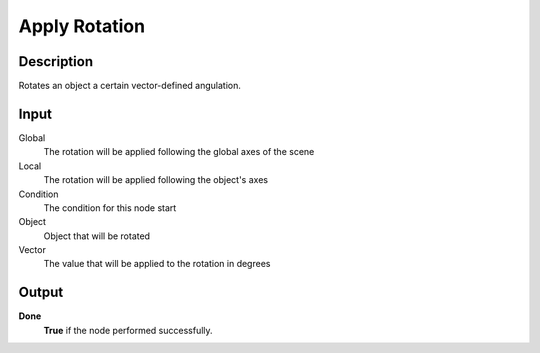 **************
Apply Rotation
**************

Description
===========

Rotates an object a certain vector-defined angulation.

Input
=====
Global
    The rotation will be applied following the global axes of the scene

Local
    The rotation will be applied following the object's axes

Condition
    The condition for this node start

Object
    Object that will be rotated

Vector
    The value that will be applied to the rotation in degrees

Output
======

**Done** 
    **True** if the node performed successfully.
